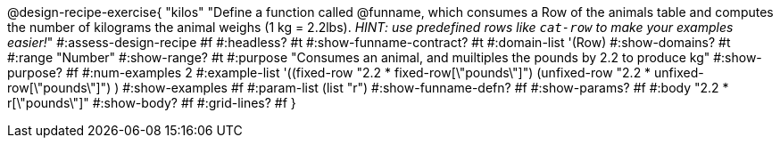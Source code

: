@design-recipe-exercise{ "kilos"
  "Define a function called @funname, which consumes a Row of the animals table and computes the number of kilograms the animal weighs (1 kg = 2.2lbs). __HINT: use predefined rows like `cat-row` to make your examples easier!__"
#:assess-design-recipe #f
#:headless? #t
#:show-funname-contract? #t
#:domain-list '(Row)
#:show-domains? #t
#:range "Number"
#:show-range? #t
#:purpose "Consumes an animal, and muiltiples the pounds by 2.2 to produce kg"
#:show-purpose? #f
#:num-examples 2
#:example-list '((fixed-row   "2.2 * fixed-row[\"pounds\"]")
				 (unfixed-row "2.2 * unfixed-row[\"pounds\"]") )
#:show-examples #f
#:param-list (list "r")
#:show-funname-defn? #f
#:show-params? #f
#:body "2.2 * r[\"pounds\"]"
#:show-body? #f
#:grid-lines? #f
}

